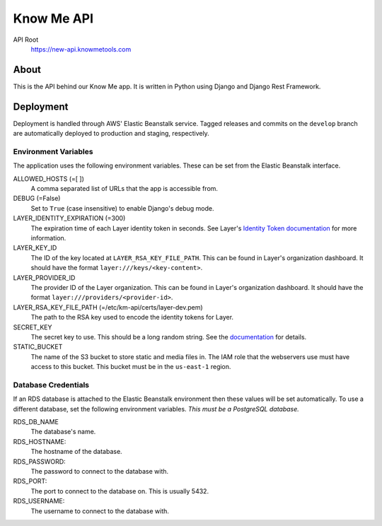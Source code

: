 ===========
Know Me API
===========

.. image:: https://img.shields.io/travis/knowmetools/km-api.svg
  :target: https://travis-ci.org/knowmetools/km-api

.. image:: https://img.shields.io/codecov/c/github/knowmetools/km-api.svg
  :target: https://codecov.io/gh/knowmetools/km-api

.. image:: https://img.shields.io/gemnasium/knowmetools/km-api.svg
  :target: https://gemnasium.com/github.com/knowmetools/km-api


API Root
  https://new-api.knowmetools.com

-----
About
-----

This is the API behind our Know Me app. It is written in Python using Django and Django Rest Framework.

----------
Deployment
----------

Deployment is handled through AWS' Elastic Beanstalk service. Tagged releases and commits on the ``develop`` branch are automatically deployed to production and staging, respectively.

Environment Variables
---------------------

The application uses the following environment variables. These can be set from the Elastic Beanstalk interface.

ALLOWED_HOSTS (=[ ])
  A comma separated list of URLs that the app is accessible from.

DEBUG (=False)
  Set to ``True`` (case insensitive) to enable Django's debug mode.

LAYER_IDENTITY_EXPIRATION (=300)
  The expiration time of each Layer identity token in seconds. See Layer's `Identity Token documentation <layer-identity-token-docs_>`_ for more information.

LAYER_KEY_ID
  The ID of the key located at ``LAYER_RSA_KEY_FILE_PATH``. This can be found
  in Layer's organization dashboard. It should have the format ``layer:///keys/<key-content>``.

LAYER_PROVIDER_ID
  The provider ID of the Layer organization. This can be found in Layer's organization dashboard. It should have the format ``layer:///providers/<provider-id>``.

LAYER_RSA_KEY_FILE_PATH (=/etc/km-api/certs/layer-dev.pem)
  The path to the RSA key used to encode the identity tokens for Layer.

SECRET_KEY
  The secret key to use. This should be a long random string. See the `documentation <secret-key-docs_>`_ for details.

STATIC_BUCKET
  The name of the S3 bucket to store static and media files in. The IAM role that the webservers use must have access to this bucket. This bucket must be in the ``us-east-1`` region.


Database Credentials
--------------------

If an RDS database is attached to the Elastic Beanstalk environment then these values will be set automatically. To use a different database, set the following environment variables. *This must be a PostgreSQL database.*

RDS_DB_NAME
  The database's name.

RDS_HOSTNAME:
  The hostname of the database.

RDS_PASSWORD:
  The password to connect to the database with.

RDS_PORT:
  The port to connect to the database on. This is usually 5432.

RDS_USERNAME:
  The username to connect to the database with.


.. _layer-identity-token-docs: https://docs.layer.com/sdk/web/authentication#identity-token
.. _secret-key-docs: https://docs.djangoproject.com/en/dev/ref/settings/#secret-key
